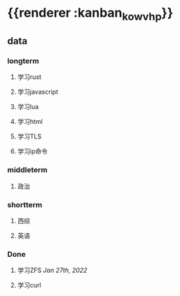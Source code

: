 * {{renderer :kanban_kowvhp}}
:PROPERTIES:
:id: 61e42151-c0e7-4eaf-acb5-87dc7b864430
:END:
** data
:PROPERTIES:
:collapsed: true
:END:
*** longterm
**** 学习rust
**** 学习javascript
**** 学习lua
**** 学习html
**** 学习TLS
**** 学习ip命令
*** middleterm
**** 政治
*** shortterm
**** 西综
**** 英语
*** Done
**** 学习ZFS [[Jan 27th, 2022]]
**** 学习curl